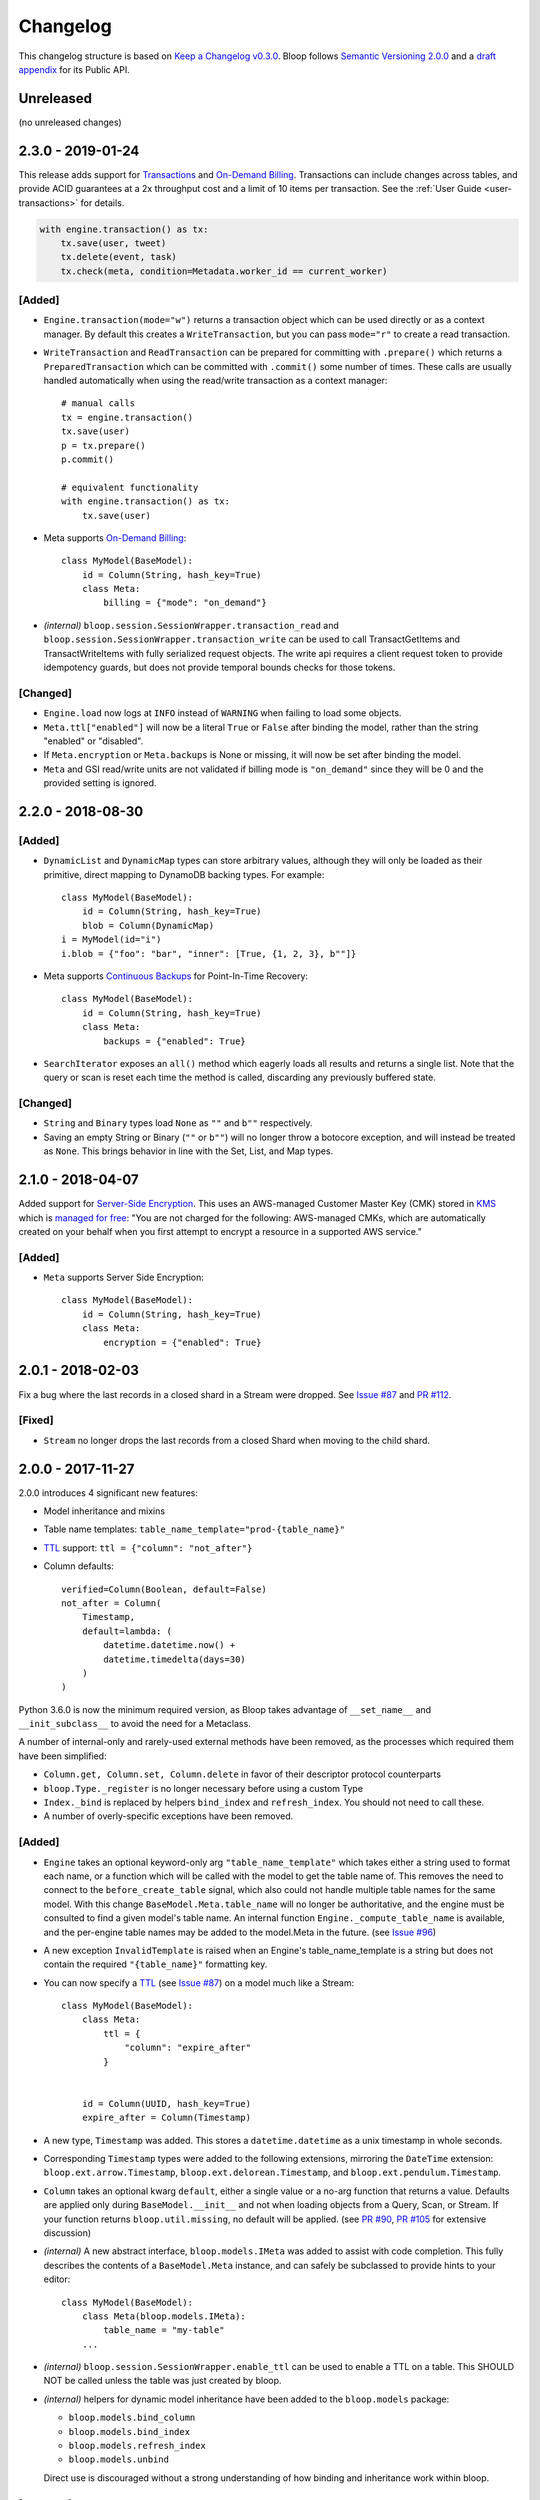 ===========
 Changelog
===========

This changelog structure is based on `Keep a Changelog v0.3.0`__.
Bloop follows `Semantic Versioning 2.0.0`__ and a `draft appendix`__ for its Public API.

__ http://keepachangelog.com/en/0.3.0/
__ http://semver.org/spec/v2.0.0.html
__ https://gist.github.com/numberoverzero/c5d0fc6dea624533d004239a27e545ad

------------
 Unreleased
------------

(no unreleased changes)

--------------------
 2.3.0 - 2019-01-24
--------------------

This release adds support for `Transactions`_ and `On-Demand Billing`_.  Transactions can include changes across
tables, and provide ACID guarantees at a 2x throughput cost and a limit of 10 items per transaction.
See the :ref:`User Guide <user-transactions>` for details.

.. code-block:: python

    with engine.transaction() as tx:
        tx.save(user, tweet)
        tx.delete(event, task)
        tx.check(meta, condition=Metadata.worker_id == current_worker)

[Added]
=======

* ``Engine.transaction(mode="w")`` returns a transaction object which can be used directly or as a context manager.
  By default this creates a ``WriteTransaction``, but you can pass ``mode="r"`` to create a read transaction.
* ``WriteTransaction`` and ``ReadTransaction`` can be prepared for committing with ``.prepare()`` which returns a
  ``PreparedTransaction`` which can be committed with ``.commit()`` some number of times.  These calls are usually
  handled automatically when using the read/write transaction as a context manager::

    # manual calls
    tx = engine.transaction()
    tx.save(user)
    p = tx.prepare()
    p.commit()

    # equivalent functionality
    with engine.transaction() as tx:
        tx.save(user)
* Meta supports `On-Demand Billing`_::

    class MyModel(BaseModel):
        id = Column(String, hash_key=True)
        class Meta:
            billing = {"mode": "on_demand"}

* *(internal)* ``bloop.session.SessionWrapper.transaction_read`` and
  ``bloop.session.SessionWrapper.transaction_write`` can be used to call TransactGetItems and TransactWriteItems
  with fully serialized request objects.  The write api requires a client request token to provide idempotency guards,
  but does not provide temporal bounds checks for those tokens.

[Changed]
=========

* ``Engine.load`` now logs at ``INFO`` instead of ``WARNING`` when failing to load some objects.
* ``Meta.ttl["enabled"]`` will now be a literal ``True`` or ``False`` after binding the model, rather than the string
  "enabled" or "disabled".
* If ``Meta.encryption`` or ``Meta.backups`` is None or missing, it will now be set after binding the model.
* ``Meta`` and GSI read/write units are not validated if billing mode is ``"on_demand"`` since they will be 0 and the
  provided setting is ignored.


.. _Transactions: https://docs.aws.amazon.com/amazondynamodb/latest/developerguide/transactions.html
.. _On-Demand Billing: https://docs.aws.amazon.com/amazondynamodb/latest/developerguide/HowItWorks.ReadWriteCapacityMode.html#HowItWorks.OnDemand

--------------------
 2.2.0 - 2018-08-30
--------------------

[Added]
=======
* ``DynamicList`` and ``DynamicMap`` types can store arbitrary values, although they will only be loaded as their
  primitive, direct mapping to DynamoDB backing types.  For example::

    class MyModel(BaseModel):
        id = Column(String, hash_key=True)
        blob = Column(DynamicMap)
    i = MyModel(id="i")
    i.blob = {"foo": "bar", "inner": [True, {1, 2, 3}, b""]}

* Meta supports `Continuous Backups`_ for Point-In-Time Recovery::

    class MyModel(BaseModel):
        id = Column(String, hash_key=True)
        class Meta:
            backups = {"enabled": True}

* ``SearchIterator`` exposes an ``all()`` method which eagerly loads all results and returns a single list.
  Note that the query or scan is reset each time the method is called, discarding any previously buffered state.

[Changed]
=========

* ``String`` and ``Binary`` types load ``None`` as ``""`` and ``b""`` respectively.
* Saving an empty String or Binary (``""`` or ``b""``) will no longer throw a botocore exception, and will instead
  be treated as ``None``.  This brings behavior in line with the Set, List, and Map types.

.. _Continuous Backups: https://docs.aws.amazon.com/amazondynamodb/latest/developerguide/BackupRestore.html

--------------------
 2.1.0 - 2018-04-07
--------------------

Added support for `Server-Side Encryption`_.  This uses an AWS-managed Customer Master Key (CMK) stored in `KMS`_
which is `managed for free`_: "You are not charged for the following: AWS-managed CMKs, which are automatically
created on your behalf when you first attempt to encrypt a resource in a supported AWS service."

[Added]
=======

* ``Meta`` supports Server Side Encryption::

    class MyModel(BaseModel):
        id = Column(String, hash_key=True)
        class Meta:
            encryption = {"enabled": True}

.. _Server-Side Encryption: https://aws.amazon.com/blogs/aws/new-encryption-at-rest-for-dynamodb/
.. _KMS: https://console.aws.amazon.com/iam/#/encryptionKeys
.. _managed for free: https://aws.amazon.com/kms/pricing/

--------------------
 2.0.1 - 2018-02-03
--------------------

Fix a bug where the last records in a closed shard in a Stream were dropped.  See `Issue #87`_ and
`PR #112`_.

.. _Issue #111: https://github.com/numberoverzero/bloop/issues/111
.. _PR #112: https://github.com/numberoverzero/bloop/pull/112

[Fixed]
=======

* ``Stream`` no longer drops the last records from a closed Shard when moving to the child shard.

--------------------
 2.0.0 - 2017-11-27
--------------------

2.0.0 introduces 4 significant new features:

* Model inheritance and mixins
* Table name templates:  ``table_name_template="prod-{table_name}"``
* `TTL`_ support: ``ttl = {"column": "not_after"}``
* Column defaults::

    verified=Column(Boolean, default=False)
    not_after = Column(
        Timestamp,
        default=lambda: (
            datetime.datetime.now() +
            datetime.timedelta(days=30)
        )
    )

Python 3.6.0 is now the minimum required version, as Bloop takes advantage of ``__set_name__`` and
``__init_subclass__`` to avoid the need for a Metaclass.

A number of internal-only and rarely-used external methods have been removed, as the processes which required them
have been simplified:

* ``Column.get, Column.set, Column.delete`` in favor of their descriptor protocol counterparts
* ``bloop.Type._register`` is no longer necessary before using a custom Type
* ``Index._bind`` is replaced by helpers ``bind_index`` and ``refresh_index``.  You should not need to call these.
* A number of overly-specific exceptions have been removed.

[Added]
=======

* ``Engine`` takes an optional keyword-only arg ``"table_name_template"`` which takes either a string used to format
  each name, or a function which will be called with the model to get the table name of.  This removes the need to
  connect to the ``before_create_table`` signal, which also could not handle multiple table names for the same model.
  With this change ``BaseModel.Meta.table_name`` will no longer be authoritative, and the engine must be consulted to
  find a given model's table name.  An internal function ``Engine._compute_table_name`` is available, and the
  per-engine table names may be added to the model.Meta in the future.  (see `Issue #96`_)
* A new exception ``InvalidTemplate`` is raised when an Engine's table_name_template is a string but does
  not contain the required ``"{table_name}"`` formatting key.
* You can now specify a `TTL`_ (see `Issue #87`_) on a model much like a Stream::

    class MyModel(BaseModel):
        class Meta:
            ttl = {
                "column": "expire_after"
            }


        id = Column(UUID, hash_key=True)
        expire_after = Column(Timestamp)


* A new type, ``Timestamp`` was added.  This stores a ``datetime.datetime`` as a unix timestamp in whole seconds.
* Corresponding ``Timestamp`` types were added to the following extensions, mirroring the ``DateTime`` extension:
  ``bloop.ext.arrow.Timestamp``, ``bloop.ext.delorean.Timestamp``, and ``bloop.ext.pendulum.Timestamp``.
* ``Column`` takes an optional kwarg ``default``, either a single value or a no-arg function that returns a value.
  Defaults are applied only during ``BaseModel.__init__`` and not when loading objects from a Query, Scan, or Stream.
  If your function returns ``bloop.util.missing``, no default will be applied.  (see `PR #90`_, `PR #105`_
  for extensive discussion)
* *(internal)* A new abstract interface, ``bloop.models.IMeta`` was added to assist with code completion.  This
  fully describes the contents of a ``BaseModel.Meta`` instance, and can safely be subclassed to provide hints to your
  editor::

    class MyModel(BaseModel):
        class Meta(bloop.models.IMeta):
            table_name = "my-table"
        ...

* *(internal)* ``bloop.session.SessionWrapper.enable_ttl`` can be used to enable a TTL on a table.  This SHOULD NOT
  be called unless the table was just created by bloop.
* *(internal)* helpers for dynamic model inheritance have been added to the ``bloop.models`` package:

  * ``bloop.models.bind_column``
  * ``bloop.models.bind_index``
  * ``bloop.models.refresh_index``
  * ``bloop.models.unbind``

  Direct use is discouraged without a strong understanding of how binding and inheritance work within bloop.

.. _TTL: https://aws.amazon.com/about-aws/whats-new/2017/02/amazon-dynamodb-now-supports-automatic-item-expiration-with-time-to-live-ttl/
.. _Issue #96: https://github.com/numberoverzero/bloop/issues/96
.. _Issue #87: https://github.com/numberoverzero/bloop/issues/87
.. _PR #90: https://github.com/numberoverzero/bloop/pull/90
.. _PR #105: https://github.com/numberoverzero/bloop/pull/105


[Changed]
=========

* Python 3.6 is the minimum supported version.
* ``BaseModel`` no longer requires a Metaclass, which allows it to be used as a mixin to an existing class which
  may have a Metaclass.
* ``BaseModel.Meta.init`` no longer defaults to the model's ``__init__`` method, and will instead use
  ``cls.__new__(cls)`` to obtain an instance of the model.  You can still specify a custom initialization function::

    class MyModel(BaseModel):
        class Meta:
            @classmethod
            def init(_):
                instance = MyModel.__new__(MyModel)
                instance.created_from_init = True
        id = Column(...)

* ``Column`` and ``Index`` support the shallow copy method ``__copy__`` to simplify inheritance with custom subclasses.
  You may override this to change how your subclasses are inherited.
* ``DateTime`` explicitly guards against ``tzinfo is None``, since ``datetime.astimezone`` started silently allowing
  this in Python 3.6 -- you should not use a naive datetime for any reason.
* ``Column.model_name`` is now ``Column.name``, and ``Index.model_name`` is now ``Index.name``.
* ``Column(name=)`` is now ``Column(dynamo_name=)`` and ``Index(name=)`` is now ``Index(dynamo_name=)``
* The exception ``InvalidModel`` is raised instead of ``InvalidIndex``.
* The exception ``InvalidSearch`` is raised instead of the following: ``InvalidSearchMode``, ``InvalidKeyCondition``,
  ``InvalidFilterCondition``, and ``InvalidProjection``.
* *(internal)* ``bloop.session.SessionWrapper`` methods now require an explicit table name, which is not read from the
  model name.  This exists to support different computed table names per engine.  The following methods now require
  a table name: ``create_table``, ``describe_table`` *(new)*, ``validate_table``, and ``enable_ttl`` *(new)*.


[Removed]
=========

* bloop no longer supports Python versions below 3.6.0
* bloop no longer depends on declare__
* ``Column.get``, ``Column.set``, and ``Column.delete`` helpers have been removed in favor of using the Descriptor
  protocol methods directly:  ``Column.__get__``, ``Column.__set__``, and ``Column.__delete__``.
* ``bloop.Type`` no longer exposes a ``_register`` method; there is no need to register types before using them,
  and you can remove the call entirely.
* ``Column.model_name``, ``Index.model_name``, and the kwargs ``Column(name=)``, ``Index(name=)`` (see above)
* The exception ``InvalidIndex`` has been removed.
* The exception ``InvalidComparisonOperator`` was unused and has been removed.
* The exception ``UnboundModel`` is no longer raised during ``Engine.bind`` and has been removed.
* The exceptions ``InvalidSearchMode``, ``InvalidKeyCondition``, ``InvalidFilterCondition``, and ``InvalidProjection``
  have been removed.
* *(internal)* ``Index._bind`` has been replaced with the more complete solutions in ``bloop.models.bind_column`` and
  ``bloop.models.bind_index``.

__ https://pypi.python.org/pypi/declare

--------------------
 1.3.0 - 2017-10-08
--------------------

This release is exclusively to prepare users for the ``name``/``model_name``/``dynamo_name`` changes coming in 2.0;
your 1.2.0 code will continue to work as usual but will raise ``DeprecationWarning`` when accessing ``model_name`` on
a Column or Index, or when specifying the ``name=`` kwarg in the ``__init__`` method of ``Column``,
``GlobalSecondaryIndex``, or ``LocalSecondaryIndex``.

Previously it was unclear if ``Column.model_name`` was the name of this column in its model, or the name of the model
it is attached to (eg. a shortcut for ``Column.model.__name__``).  Additionally the ``name=`` kwarg actually mapped to
the object's ``.dynamo_name`` value, which was not obvious.

Now the ``Column.name`` attribute will hold the name of the column in its model, while ``Column.dynamo_name`` will
hold the name used in DynamoDB, and is passed during initialization as ``dynamo_name=``.  Accessing ``model_name`` or
passing ``name=`` during ``__init__`` will raise deprecation warnings, and bloop 2.0.0 will remove the deprecated
properties and ignore the deprecated kwargs.

[Added]
=======

* ``Column.name`` is the new home of the ``Column.model_name`` attribute.  The same is true for
  ``Index``, ``GlobalSecondaryIndex``, and ``LocalSecondaryIndex``.
* The ``__init__`` method of ``Column``, ``Index``, ``GlobalSecondaryIndex``, and ``LocalSecondaryIndex`` now takes
  ``dynamo_name=`` in place of ``name=``.

[Changed]
=========

* Accessing ``Column.model_name`` raises ``DeprecationWarning``, and the same for Index/GSI/LSI.
* Providing ``Column(name=)`` raises ``DeprecationWarning``, and the same for Index/GSI/LSI.

--------------------
 1.2.0 - 2017-09-11
--------------------

[Changed]
=========

* When a Model's Meta does not explicitly set ``read_units`` and ``write_units``, it will only default to 1/1 if the
  table does not exist and needs to be created.  If the table already exists, any throughput will be considered
  valid.  This will still ensure new tables have 1/1 iops as a default, but won't fail if an existing table has more
  than one of either.

  There is no behavior change for explicit **integer** values of ``read_units`` and ``write_units``: if the table does
  not exist it will be created with those values, and if it does exist then validation will fail if the actual values
  differ from the modeled values.

  An explicit ``None`` for either ``read_units`` or ``write_units`` is equivalent to omitting the value, but allows
  for a more explicit declaration in the model.

  Because this is a relaxing of a default only within the context of validation (creation has the same semantics) the
  only users that should be impacted are those that do not declare ``read_units`` and ``write_units`` and rely on the
  built-in validation **failing** to match on values != 1.  Users that rely on the validation to succeed on tables with
  values of 1 will see no change in behavior.  This fits within the extended criteria of a minor release since there
  is a viable and obvious workaround for the current behavior (declare 1/1 and ensure failure on other values).

* When a Query or Scan has projection type "count", accessing the ``count`` or ``scanned`` properties will
  immediately execute and exhaust the iterator to provide the count or scanned count.  This simplifies the previous
  workaround of calling ``next(query, None)`` before using ``query.count``.

[Fixed]
=======

* Fixed a bug where a Query or Scan with projection "count" would always raise KeyError (see `Issue #95`_)
* Fixed a bug where resetting a Query or Scan would cause ``__next__``
  to raise ``botocore.exceptions.ParamValidationError`` (see `Issue #95`_)

.. _Issue #95: https://github.com/numberoverzero/bloop/issues/95

--------------------
 1.1.0 - 2017-04-26
--------------------

[Added]
=======
* ``Engine.bind`` takes optional kwarg ``skip_table_setup``
  to skip CreateTable and DescribeTable calls (see `Issue #83`_)
* Index validates against a superset of the projection (see `Issue #71`_)

.. _Issue #83: https://github.com/numberoverzero/bloop/issues/83
.. _Issue #71: https://github.com/numberoverzero/bloop/issues/71


--------------------
 1.0.3 - 2017-03-05
--------------------

Bug fix.

[Fixed]
=======

* Stream orders records on the integer of SequenceNumber, not the lexicographical sorting of its string
  representation.  This is an annoying bug, because `as documented`__ we **should** be using lexicographical sorting
  on the opaque string.  However, without leading 0s that sort fails, and we must assume the string represents an
  integer to sort on.  Particularly annoying, tomorrow the SequenceNumber could start with non-numeric characters
  and still conform to the spec, but the sorting-as-int assumption breaks.  However, we can't properly sort without
  making that assumption.

__ http://docs.aws.amazon.com/amazondynamodb/latest/APIReference/API_streams_StreamRecord.html#DDB-Type-streams_StreamRecord-SequenceNumber

--------------------
 1.0.2 - 2017-03-05
--------------------

Minor bug fix.

[Fixed]
=======

* extension types in ``ext.arrow``, ``ext.delorean``, and ``ext.pendulum`` now load and dump ``None`` correctly.

--------------------
 1.0.1 - 2017-03-04
--------------------

Bug fixes.

[Changed]
=========

* The ``arrow``, ``delorean``, and ``pendulum`` extensions now have a default timezone of ``"utc"`` instead of
  ``datetime.timezone.utc``.  There are open issues for both projects to verify if that is the expected behavior.

[Fixed]
=======

* DynamoDBStreams return a Timestamp for each record's ApproximateCreationDateTime, which botocore is translating
  into a real datetime.datetime object.  Previously, the record parser assumed an int was used.  While this fix is
  a breaking change for an internal API, this bug broke the Stream iterator interface entirely, which means no one
  could have been using it anyway.

--------------------
 1.0.0 - 2016-11-16
--------------------

1.0.0 is the culmination of just under a year of redesigns, bug fixes, and new features.  Over 550 commits, more than
60 issues closed, over 1200 new unit tests.  At an extremely high level:

* The query and scan interfaces have been polished and simplified.  Extraneous methods and configuration settings have
  been cut out, while ambiguous properties and methods have been merged into a single call.
* A new, simple API exposes DynamoDBStreams with just a few methods; no need to manage individual shards, maintain
  shard hierarchies and open/closed polling.  I believe this is a first since the Kinesis Adapter and KCL, although
  they serve different purposes.  When a single worker can keep up with a model's stream, Bloop's interface is
  immensely easier to use.
* Engine's methods are more consistent with each other and across the code base, and all of the configuration settings
  have been made redundant.  This removes the need for ``EngineView`` and its associated temporary config changes.
* Blinker-powered signals make it easy to plug in additional logic when certain events occur: before a table is
  created; after a model is validated; whenever an object is modified.
* Types have been pared down while their flexibility has increased significantly.  It's possible to create a type that
  loads another object as a column's value, using the engine and context passed into the load and dump functions.  Be
  careful with this; transactions on top of DynamoDB are very hard to get right.

See the Migration Guide above for specific examples of breaking changes and how to fix them, or the
:ref:`User Guide <user-quickstart>` for a tour of the new Bloop.  Lastly, the Public and Internal API References are
finally available and should cover everything you need to extend or replace whole subsystems in Bloop
(if not, please open an issue).

[Added]
=======

* ``bloop.signals`` exposes Blinker signals which can be used to monitor object changes, when
  instances are loaded from a query, before models are bound, etc.

    * ``before_create_table``
    * ``object_loaded``
    * ``object_saved``
    * ``object_deleted``
    * ``object_modified``
    * ``model_bound``
    * ``model_created``
    * ``model_validated``

* ``Engine.stream`` can be used to iterate over all records in a stream, with a total ordering over approximate
  record creation time.  Use ``engine.stream(model, "trim_horizon")`` to get started.  See the
  :ref:`User Guide <user-streams>` for details.
* New exceptions ``RecordsExpired`` and ``ShardIteratorExpired`` for errors in stream state
* New exceptions ``Invalid*`` for bad input subclass ``BloopException`` and ``ValueError``
* ``DateTime`` types for the three most common date time libraries:

    * ``bloop.ext.arrow.DateTime``
    * ``bloop.ext.delorean.DateTime``
    * ``bloop.ext.pendulum.DateTime``

* ``model.Meta`` has a new optional attribute ``stream`` which can be used to enable a stream on the model's table.
* ``model.Meta`` exposes the same ``projection`` attribute as ``Index`` so that ``(index or model.Meta).projection``
  can be used interchangeably
* New ``Stream`` class exposes DynamoDBStreams API as a single iterable with powerful seek/jump options, and simple
  json-friendly tokens for pausing and resuming iteration.
* Over 1200 unit tests added
* Initial integration tests added
* *(internal)* ``bloop.conditions.ReferenceTracker`` handles building ``#n0``, ``:v1``, and associated values.
  Use ``any_ref`` to build a reference to a name/path/value, and ``pop_refs`` when backtracking (eg. when a value is
  actually another column, or when correcting a partially valid condition)
* *(internal)* ``bloop.conditions.render`` is the preferred entry point for rendering, and handles all permutations
  of conditions, filters, projections.  Use over ``ConditionRenderer`` unless you need very specific control over
  rendering sequencing.
* *(internal)* ``bloop.session.SessionWrapper`` exposes DynamoDBStreams operations in addition to previous
  ``bloop.Client`` wrappers around DynamoDB client
* *(internal)* New supporting classes ``streams.buffer.RecordBuffer``, ``streams.shard.Shard``, and
  ``streams.coordinator.Coordinator`` to encapsulate the hell^Wjoy that is working with DynamoDBStreams
* *(internal)* New class ``util.Sentinel`` for placeholder values like ``missing`` and ``last_token``
  that provide clearer docstrings, instead of showing ``func(..., default=object<0x...>)`` these will show
  ``func(..., default=Sentinel<[Missing]>)``


[Changed]
=========

* ``bloop.Column`` emits ``object_modified`` on ``__set__`` and ``__del__``
* Conditions now check if they can be used with a column's ``typedef`` and raise ``InvalidCondition`` when they can't.
  For example, ``contains`` can't be used on ``Number``, nor ``>`` on ``Set(String)``
* ``bloop.Engine`` no longer takes an optional ``bloop.Client`` but instead optional ``dynamodb`` and
  ``dynamodbstreams`` clients (usually created from ``boto3.client("dynamodb")`` etc.)
* ``Engine`` no longer takes ``**config`` -- its settings have been dispersed to their local touch points

    * ``atomic`` is a parameter of ``save`` and ``delete`` and defaults to ``False``
    * ``consistent`` is a parameter of ``load``, ``query``, ``scan`` and defaults to ``False``
    * ``prefetch`` has no equivalent, and is baked into the new Query/Scan iterator logic
    * ``strict`` is a parameter of a ``LocalSecondaryIndex``, defaults to ``True``

* ``Engine`` no longer has a ``context`` to create temporary views with different configuration
* ``Engine.bind`` is no longer by keyword arg only: ``engine.bind(MyBase)`` is acceptable in addition to
  ``engine.bind(base=MyBase)``
* ``Engine.bind`` emits new signals ``before_create_table``, ``model_validated``, and ``model_bound``
* ``Engine.delete`` and ``Engine.save`` take ``*objs`` instead of ``objs`` to easily save/delete small multiples of
  objects (``engine.save(user, tweet)`` instead of ``engine.save([user, tweet])``)
* ``Engine`` guards against loading, saving, querying, etc against abstract models
* ``Engine.load`` raises ``MissingObjects`` instead of ``NotModified`` (exception rename)
* ``Engine.scan`` and ``Engine.query`` take all query and scan arguments immediately, instead of using the builder
  pattern.  For example, ``engine.scan(model).filter(Model.x==3)`` has become
  ``engine.scan(model, filter=Model.x==3)``.
* ``bloop.exceptions.NotModified`` renamed to ``bloop.exceptions.MissingObjects``
* Any code that raised ``AbstractModelException`` now raises ``UnboundModel``
* ``bloop.types.DateTime`` is now backed by ``datetime.datetime`` instead of ``arrow``.  Only supports UTC now, no
  local timezone.  Use the ``bloop.ext.arrow.DateTime`` class to continue using ``arrow``.
* The query and scan interfaces have been entirely refactored: ``count``, ``consistent``, ``ascending`` and other
  properties are part of the ``Engine.query(...)`` parameters.  ``all()`` is no longer needed, as ``Engine.scan`` and
  ``.query`` immediately return an iterable object.  There is no ``prefetch`` setting, or ``limit``.
* The ``complete`` property for Query and Scan have been replaced with ``exhausted``, to be consistent with the Stream
  module
* The query and scan iterator no longer cache results
* The ``projection`` parameter is now required for ``GlobalSecondaryIndex`` and ``LocalSecondaryIndex``
* Calling ``Index.__set__`` or ``Index.__del__`` will raise ``AttributeError``.  For example,
  ``some_user.by_email = 3`` raises if ``User.by_email`` is a GSI
* ``bloop.Number`` replaces ``bloop.Float`` and takes an optional ``decimal.Context`` for converting numbers.
  For a less strict, **lossy** ``Float`` type see the :ref:`Patterns <patterns-float>` section of the User Guide
* ``bloop.String.dynamo_dump`` no longer calls ``str()`` on the value, which was hiding bugs where a non-string
  object was passed (eg. ``some_user.name = object()`` would save with a name of ``<object <0x...>``)
* ``bloop.DateTime`` is now backed by ``datetime.datetime`` and only knows UTC in a fixed format.  Adapters for
  ``arrow``, ``delorean``, and ``pendulum`` are available in ``bloop.ext``
* ``bloop.DateTime`` does not support naive datetimes; they must always have a ``tzinfo``
* docs:

    * use RTD theme
    * rewritten three times
    * now includes public and internal api references

* *(internal)* Path lookups on ``Column`` (eg. ``User.profile["name"]["last"]``) use simpler proxies
* *(internal)* Proxy behavior split out from ``Column``'s base class ``bloop.conditions.ComparisonMixin``
  for a cleaner namespace
* *(internal)* ``bloop.conditions.ConditionRenderer`` rewritten, uses a new ``bloop.conditions.ReferenceTracker``
  with a much clearer api
* *(internal)* ``ConditionRenderer`` can backtrack references and handles columns as values (eg.
  ``User.name.in_([User.email, "literal"])``)
* *(internal)* ``_MultiCondition`` logic rolled into ``bloop.conditions.BaseCondition``, ``AndCondition`` and
  ``OrCondition`` no longer have intermediate base class
* *(internal)* ``AttributeExists`` logic rolled into ``bloop.conditions.ComparisonCondition``
* *(internal)* ``bloop.tracking`` rolled into ``bloop.conditions`` and is hooked into the ``object_*`` signals.
  Methods are no longer called directly (eg. no need for ``tracking.sync(some_obj, engine)``)
* *(internal)* update condition is built from a set of columns, not a dict of updates to apply
* *(internal)* ``bloop.conditions.BaseCondition`` is a more comprehensive base class, and handles all manner of
  out-of-order merges (``and(x, y)`` vs ``and(y, x)`` where x is an ``and`` condition and y is not)
* *(internal)* almost all ``*Condition`` classes simply implement ``__repr__`` and ``render``; ``BaseCondition``
  takes care of everything else
* *(internal)* ``bloop.Client`` became ``bloop.session.SessionWrapper``
* *(internal)* ``Engine._dump`` takes an optional ``context``, ``**kwargs``, matching the
  signature of ``Engine._load``
* *(internal)* ``BaseModel`` no longer implements ``__hash__``, ``__eq__``, or ``__ne__`` but ``ModelMetaclass`` will
  always ensure a ``__hash__`` function when the subclass is created
* *(internal)* ``Filter`` and ``FilterIterator`` rewritten entirely in the ``bloop.search`` module across multiple
  classes

[Removed]
=========

* ``AbstractModelException`` has been rolled into ``UnboundModel``
* The ``all()`` method has been removed from the query and scan iterator interface.  Simply iterate with
  ``next(query)`` or ``for result in query:``
* ``Query.results`` and ``Scan.results`` have been removed and results are no longer cached.  You can begin the
  search again with ``query.reset()``
* The ``new_base()`` function has been removed in favor of subclassing ``BaseModel`` directly
* ``bloop.Float`` has been replaced by ``bloop.Number``
* *(internal)* ``bloop.engine.LoadManager`` logic was rolled into ``bloop.engine.load(...)``
* ``EngineView`` has been removed since engines no longer have a baseline ``config`` and don't need a
  context to temporarily modify it
* *(internal)* ``Engine._update`` has been removed in favor of ``util.unpack_from_dynamodb``
* *(internal)* ``Engine._instance`` has been removed in favor of directly creating instances from
  ``model.Meta.init()`` in ``unpack_from_dynamodb``

[Fixed]
=======

* ``Column.contains(value)`` now renders ``value`` with the column typedef's inner type.  Previously, the container
  type was used, so ``Data.some_list.contains("foo"))`` would render as ``(contains(some_list, ["f", "o", "o"]))``
  instead of ``(contains(some_list, "foo"))``
* ``Set`` renders correct wire format -- previously, it incorrectly sent ``{"SS": [{"S": "h"}, {"S": "i"}]}`` instead
  of the correct ``{"SS": ["h", "i"]}``
* *(internal)* ``Set`` and ``List`` expose an ``inner_typedef`` for conditions to force rendering of inner values
  (currently only used by ``ContainsCondition``)

---------------------
 0.9.13 - 2016-10-31
---------------------

[Fixed]
=======

* ``Set`` was rendering an invalid wire format, and now renders the correct "SS", "NS", or "BS" values.
* ``Set`` and ``List`` were rendering ``contains`` conditions incorrectly, by trying to dump each value in the
  value passed to contains.  For example, ``MyModel.strings.contains("foo")`` would render ``contains(#n0, :v1)``
  where ``:v1`` was ``{"SS": [{"S": "f"}, {"S": "o"}, {"S": "o"}]}``.  Now, non-iterable values are rendered
  singularly, so ``:v1`` would be ``{"S": "foo"}``.  This is a temporary fix, and only works for simple cases.
  For example, ``List(List(String))`` will still break when performing a ``contains`` check.
  **This is fixed correctly in 1.0.0** and you should migrate as soon as possible.

---------------------
 0.9.12 - 2016-06-13
---------------------

[Added]
=======

* ``model.Meta`` now exposes ``gsis`` and ``lsis``, in addition to the existing ``indexes``.  This simplifies code that
  needs to iterate over each type of index and not all indexes.

[Removed]
=========

* ``engine_for_profile`` was no longer necessary, since the client instances could simply be created with a given
  profile.

---------------------
 0.9.11 - 2016-06-12
---------------------

[Changed]
=========

* ``bloop.Client`` now takes ``boto_client``, which should be an instance of ``boto3.client("dynamodb")`` instead of
  a ``boto3.session.Session``.  This lets you specify endpoints and other configuration only exposed during the
  client creation process.
* ``Engine`` no longer uses ``"session"`` from the config, and instead takes a ``client`` param which should be an
  instance of ``bloop.Client``.  **bloop.Client will be going away in 1.0.0** and Engine will simply take the boto3
  clients directly.

---------------------
 0.9.10 - 2016-06-07
---------------------

[Added]
=======

* New exception ``AbstractModelException`` is raised when attempting to perform an operation which requires a
  table, on an abstract model.  Raised by all Engine functions as well as ``bloop.Client`` operations.

[Changed]
=========

* ``Engine`` operations raise ``AbstractModelException`` when attempting to perform operations on abstract models.
* Previously, models were considered non-abstract if ``model.Meta.abstract`` was False, or there was no value.
  Now, ``ModelMetaclass`` will explicitly set ``abstract`` to False so that ``model.Meta.abstract`` can be used
  everywhere, instead of ``getattr(model.Meta, "abstract", False)``.

--------------------
 0.9.9 - 2016-06-06
--------------------

[Added]
=======

* ``Column`` has a new attribute ``model``, the model it is bound to.  This is set during the model's creation by
  the ``ModelMetaclass``.

[Changed]
=========

* ``Engine.bind`` will now skip intermediate models that are abstract.  This makes it easier to pass abstract models,
  or models whose subclasses may be abstract (and have non-abstract grandchildren).

--------------------
 0.9.8 - 2016-06-05
--------------------

*(no public changes)*

--------------------
 0.9.7 - 2016-06-05
--------------------

[Changed]
=========

* Conditions implement ``__eq__`` for checking if two conditions will evaluate the same.  For example::

    >>> large = Blob.size > 1024**2
    >>> small = Blob.size < 1024**2
    >>> large == small
    False
    >>> also_large = Blob.size > 1024**2
    >>> large == also_large
    True
    >>> large is also_large
    False

.. _changelog-v0.9.6:

--------------------
 0.9.6 - 2016-06-04
--------------------

0.9.6 is the first significant change to how Bloop binds models, engines, and tables.  There are a few breaking
changes, although they should be easy to update.

Where you previously created a model from the Engine's model:

.. code-block:: python

    from bloop import Engine

    engine = Engine()

    class MyModel(engine.model):
        ...

You'll now create a base without any relation to an engine, and then bind it to any engines you want:

.. code-block:: python

    from bloop import Engine, new_base

    BaseModel = new_base()

    class MyModel(BaseModel):
        ...

    engine = Engine()
    engine.bind(base=MyModel)  # or base=BaseModel

[Added]
=======

* A new function ``engine_for_profile`` takes a profile name for the config file and creates an appropriate session.
  This is a temporary utility, since ``Engine`` will eventually take instances of dynamodb and dynamodbstreams
  clients.  **This will be going away in 1.0.0**.
* A new base exception ``BloopException`` which can be used to catch anything thrown by Bloop.
* A new function ``new_base()`` creates an abstract base for models.  This replaces ``Engine.model`` now that multiple
  engines can bind the same model.  **This will be going away in 1.0.0** which will provide a ``BaseModel`` class.

[Changed]
=========

* The ``session`` parameter to ``Engine`` is now part of the ``config`` kwargs.  The underlying ``bloop.Client`` is
  no longer created in ``Engine.__init__``, which provides an opportunity to swap out the client entirely before
  the first ``Engine.bind`` call.  The semantics of session and client are unchanged.
* ``Engine._load``, ``Engine._dump``, and all Type signatures now pass an engine explicitly through the ``context``
  parameter.  This was mentioned in 0.9.2 and ``context`` is now required.
* ``Engine.bind`` now binds the given class **and all subclasses**.  This simplifies most workflows, since you can
  now create a base with ``MyBase = new_base()`` and then bind every model you create with
  ``engine.bind(base=MyBase)``.
* All exceptions now subclass a new base exception ``BloopException`` instead of ``Exception``.
* Vector types ``Set``, ``List``, ``Map``, and ``TypedMap`` accept a typedef of ``None`` so they can raise a more
  helpful error message.  **This will be reverted in 1.0.0** and will once again be a required parameter.


[Removed]
=========

* Engine no longer has ``model``, ``unbound_models``, or ``models`` attributes.  ``Engine.model`` has been replaced
  by the ``new_base()`` function, and models are bound directly to the underlying type engine without tracking
  on the ``Engine`` instance itself.
* EngineView dropped the corresponding attributes above.

--------------------
 0.9.5 - 2016-06-01
--------------------

[Changed]
=========

* ``EngineView`` attributes are now properties, and point to the underlying engine's attributes; this includes
  ``client``, ``model``, ``type_engine``, and ``unbound_models``.  This fixed an issue when using
  ``with engine.context(...) as view:`` to perform operations on models bound to the engine but not the engine view.
  **EngineView will be going away in 1.0.0**.

--------------------
 0.9.4 - 2015-12-31
--------------------

[Added]
=======

* Engine functions now take optional config parameters to override the engine's config.  You should update your code to
  use these values instead of ``engine.config``, since **engine.config is going away in 1.0.0**. ``Engine.delete``
  and ``Engine.save`` expose the ``atomic`` parameter, while ``Engine.load`` exposes ``consistent``.

* Added the ``TypedMap`` class, which provides dict mapping for a single typedef over any number of keys.
  This differs from ``Map``, which must know all keys ahead of time and can use different types.  ``TypedMap`` only
  supports a single type, but can have arbitrary keys.  **This will be going away in 1.0.0**.

.. _changelog-v0.9.2:

--------------------
 0.9.2 - 2015-12-11
--------------------

[Changed]
=========

* Type functions ``_load``, ``_dump``, ``dynamo_load``, ``dynamo_dump`` now take an optional keyword-only arg
  ``context``.  This dict will become required in 0.9.6, and contains the engine
  instance that should be used for recursive types.  If your type currently uses ``cls.Meta.bloop_engine``,
  you should start using ``context["engine"]`` in the next release.  The ``bloop_engine`` attribute is being removed,
  since models will be able to bind to multiple engines.

--------------------
 0.9.1 - 2015-12-07
--------------------

*(no public changes)*

.. _changelog-v0.9.0:

--------------------
 0.9.0 - 2015-12-07
--------------------
